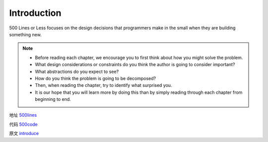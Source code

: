 =============================
Introduction
=============================

500 Lines or Less focuses on the design decisions that programmers make in the small when they are building something new. 

.. note::

    - Before reading each chapter, we encourage you to first think about how you might solve the problem.
    - What design considerations or constraints do you think the author is going to consider important?
    - What abstractions do you expect to see?
    - How do you think the problem is going to be decomposed?
    - Then, when reading the chapter, try to identify what surprised you.
    - It is our hope that you will learn more by doing this than by simply reading through each chapter from beginning to end.

地址 `500lines`_

代码 `500code`_

原文 `introduce`_


.. _500lines: http://aosabook.org/en/index.html
.. _500code: https://github.com/aosabook/500lines 
.. _introduce: http://aosabook.org/en/500L/introduction.html